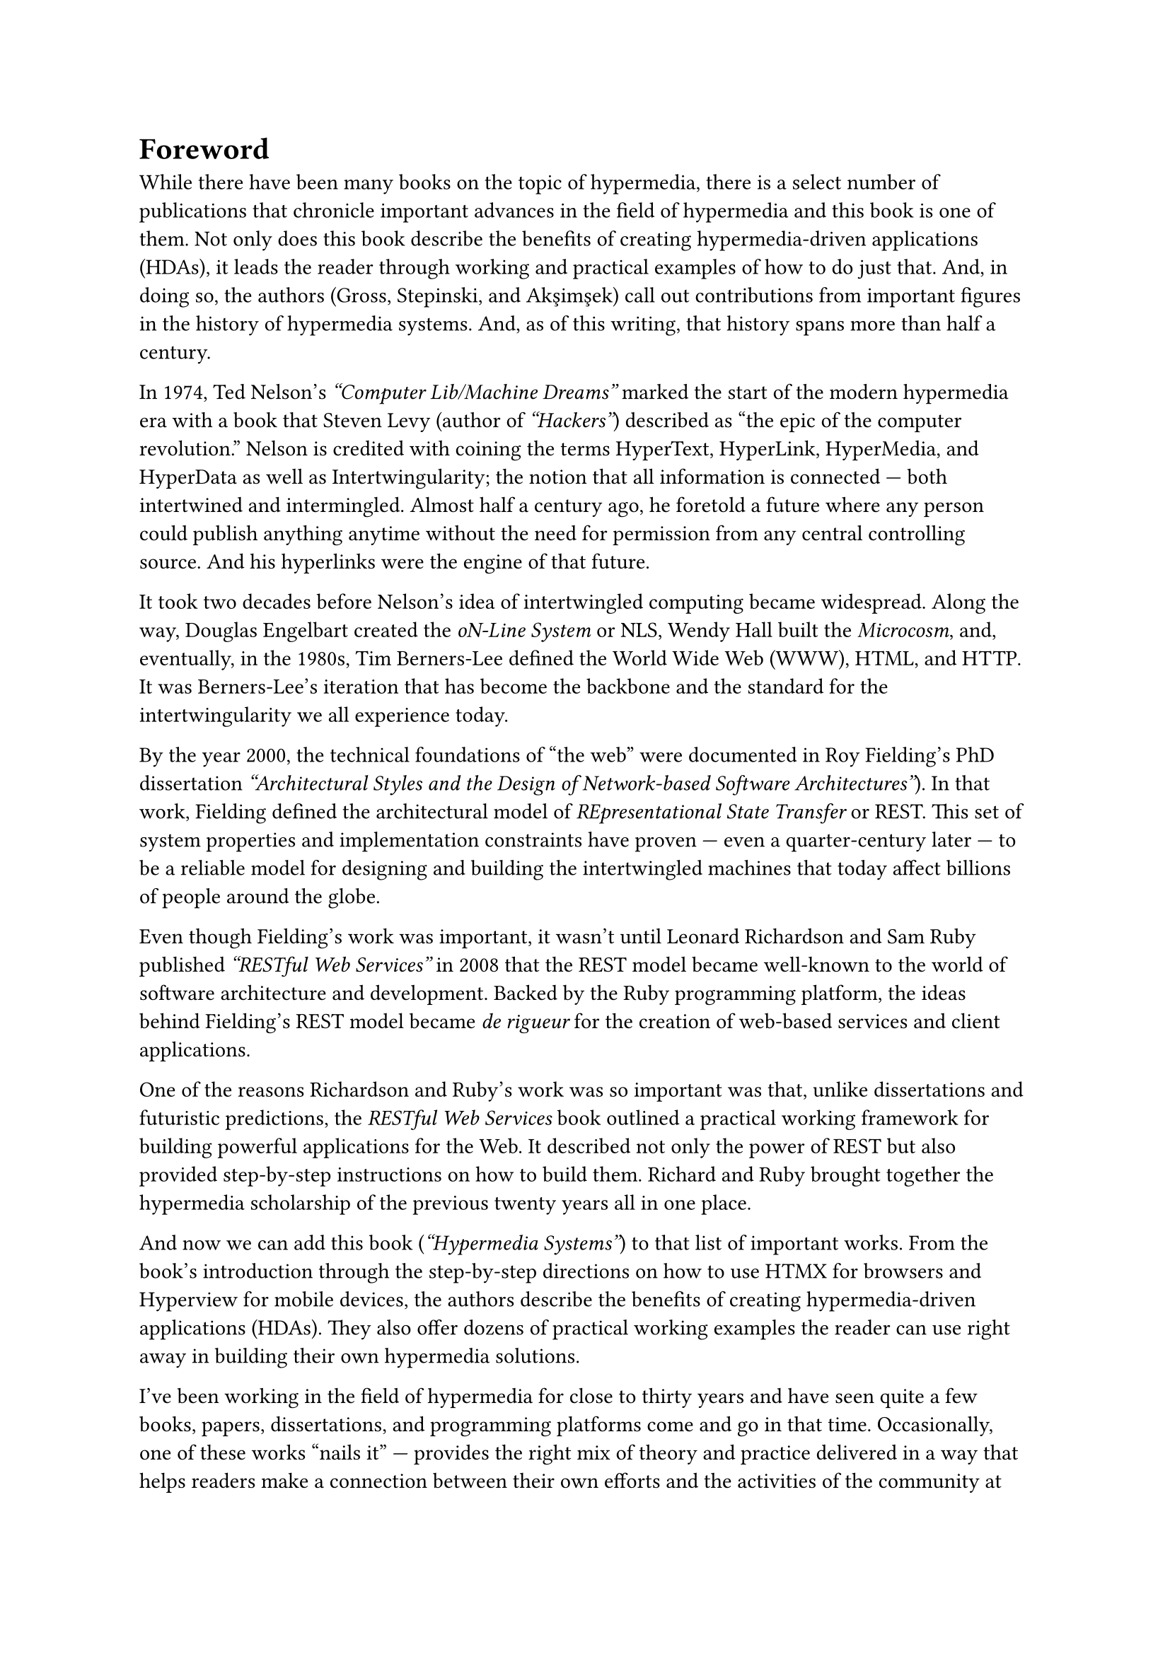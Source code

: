 = Foreword

While there have been many books on the topic of hypermedia, there is a select
number of publications that chronicle important advances in the field of
hypermedia and this book is one of them. Not only does this book describe the
benefits of creating hypermedia-driven applications (HDAs), it leads the reader
through working and practical examples of how to do just that. And, in doing so,
the authors (Gross, Stepinski, and Akşimşek) call out contributions from
important figures in the history of hypermedia systems. And, as of this writing,
that history spans more than half a century.

In 1974, Ted Nelson’s _“Computer Lib/Machine Dreams”_ marked the start of the
modern hypermedia era with a book that Steven Levy (author of _“Hackers”_)
described as "the epic of the computer revolution." Nelson is credited with
coining the terms HyperText, HyperLink, HyperMedia, and HyperData as well as
Intertwingularity; the notion that all information is connected --- both
intertwined and intermingled. Almost half a century ago, he foretold a future
where any person could publish anything anytime without the need for permission
from any central controlling source. And his hyperlinks were the engine of that
future.

It took two decades before Nelson’s idea of intertwingled computing became
widespread. Along the way, Douglas Engelbart created the
_oN-Line System_ or NLS, Wendy Hall built the _Microcosm_, and, eventually, in
the 1980s, Tim Berners-Lee defined the World Wide Web (WWW), HTML, and HTTP. It
was Berners-Lee’s iteration that has become the backbone and the standard for
the intertwingularity we all experience today.

By the year 2000, the technical foundations of "the web" were documented in Roy
Fielding’s PhD dissertation _"Architectural Styles and the Design of Network-based Software Architectures"_).
In that work, Fielding defined the architectural model of _REpresentational State Transfer_ or
REST. This set of system properties and implementation constraints have proven
--- even a quarter-century later --- to be a reliable model for designing and
building the intertwingled machines that today affect billions of people around
the globe.

Even though Fielding’s work was important, it wasn’t until Leonard Richardson
and Sam Ruby published _“RESTful Web Services”_ in 2008 that the REST model
became well-known to the world of software architecture and development. Backed
by the Ruby programming platform, the ideas behind Fielding’s REST model became _de rigueur_ for
the creation of web-based services and client applications.

One of the reasons Richardson and Ruby’s work was so important was that, unlike
dissertations and futuristic predictions, the _RESTful Web Services_ book
outlined a practical working framework for building powerful applications for
the Web. It described not only the power of REST but also provided step-by-step
instructions on how to build them. Richard and Ruby brought together the
hypermedia scholarship of the previous twenty years all in one place.

And now we can add this book (_“Hypermedia Systems”_) to that list of important
works. From the book’s introduction through the step-by-step directions on how
to use HTMX for browsers and Hyperview for mobile devices, the authors describe
the benefits of creating hypermedia-driven applications (HDAs). They also offer
dozens of practical working examples the reader can use right away in building
their own hypermedia solutions.

I’ve been working in the field of hypermedia for close to thirty years and have
seen quite a few books, papers, dissertations, and programming platforms come
and go in that time. Occasionally, one of these works
"nails it" --- provides the right mix of theory and practice delivered in a way
that helps readers make a connection between their own efforts and the
activities of the community at large. I am happy to say that this book is one of
those works. The authors have not only created powerful tooling in HTMX and
Hyperview, they have also advanced the notion of hypermedia systems and
hypermedia-driven applications in ways that a wide audience can understand and
apply.

Nelson describes a future where the barriers to publishing and data sharing are
lowered and the creative energies of the world are easily shared and applied.
This is neither a new or unique idea but one that does need continual renewal
and encouragement. Nelson saw his hyperlink and hypermedia as the driving force
for intertwingularity between people and machines around the world. In this idea
alone, hypermedia is a powerful approach to creating computer systems that
enable people to work together for the common good. As this book’s authors say,
"Hypermedia was a great idea! It still is!"

_Mike Amundsen, April 2023_

